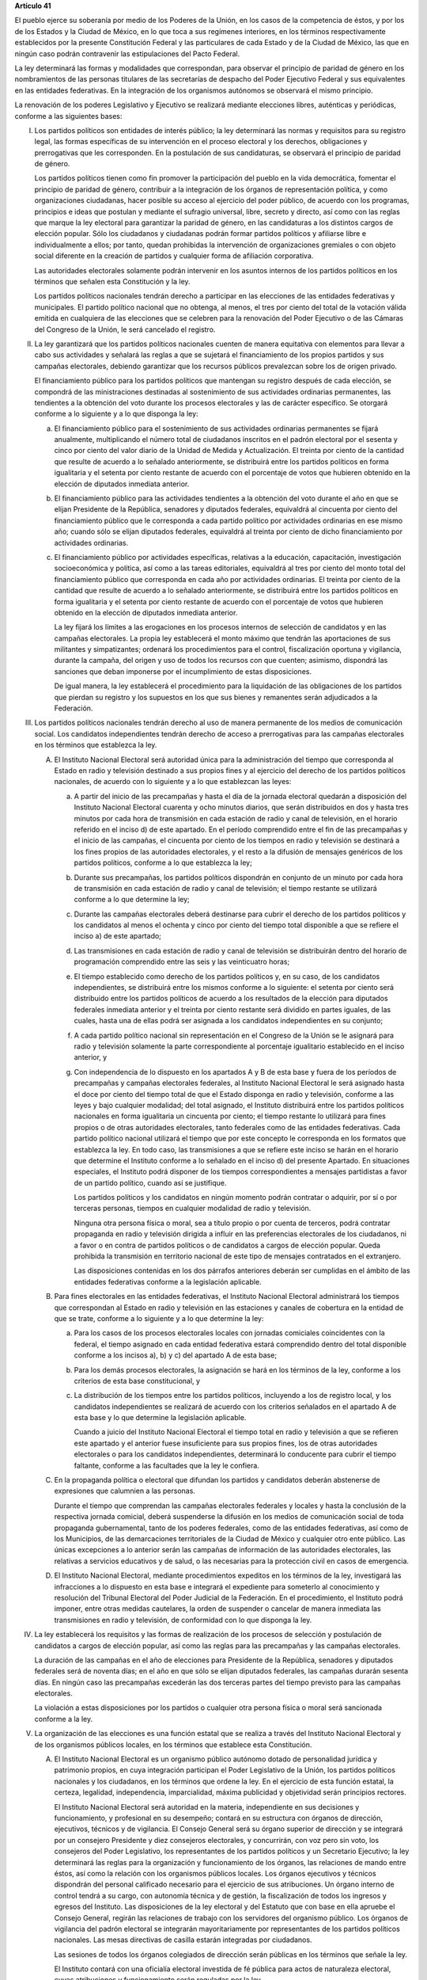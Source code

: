 **Artículo 41**

El pueblo ejerce su soberanía por medio de los Poderes de la Unión, en
los casos de la competencia de éstos, y por los de los Estados y la
Ciudad de México, en lo que toca a sus regímenes interiores, en los
términos respectivamente establecidos por la presente Constitución
Federal y las particulares de cada Estado y de la Ciudad de México, las
que en ningún caso podrán contravenir las estipulaciones del Pacto
Federal.

La ley determinará las formas y modalidades que correspondan, para
observar el principio de paridad de género en los nombramientos de las
personas titulares de las secretarías de despacho del Poder Ejecutivo
Federal y sus equivalentes en las entidades federativas. En la
integración de los organismos autónomos se observará el mismo principio.

La renovación de los poderes Legislativo y Ejecutivo se realizará
mediante elecciones libres, auténticas y periódicas, conforme a las
siguientes bases:

I. Los partidos políticos son entidades de interés público; la ley
   determinará las normas y requisitos para su registro legal, las
   formas específicas de su intervención en el proceso electoral y los
   derechos, obligaciones y prerrogativas que les corresponden. En la
   postulación de sus candidaturas, se observará el principio de paridad
   de género.

   Los partidos políticos tienen como fin promover la participación del
   pueblo en la vida democrática, fomentar el principio de paridad de
   género, contribuir a la integración de los órganos de representación
   política, y como organizaciones ciudadanas, hacer posible su acceso
   al ejercicio del poder público, de acuerdo con los programas,
   principios e ideas que postulan y mediante el sufragio universal,
   libre, secreto y directo, así como con las reglas que marque la ley
   electoral para garantizar la paridad de género, en las candidaturas a
   los distintos cargos de elección popular. Sólo los ciudadanos y
   ciudadanas podrán formar partidos políticos y afiliarse libre e
   individualmente a ellos; por tanto, quedan prohibidas la intervención
   de organizaciones gremiales o con objeto social diferente en la
   creación de partidos y cualquier forma de afiliación corporativa.

   Las autoridades electorales solamente podrán intervenir en los
   asuntos internos de los partidos políticos en los términos que
   señalen esta Constitución y la ley.

   Los partidos políticos nacionales tendrán derecho a participar en las
   elecciones de las entidades federativas y municipales. El partido
   político nacional que no obtenga, al menos, el tres por ciento del
   total de la votación válida emitida en cualquiera de las elecciones
   que se celebren para la renovación del Poder Ejecutivo o de las
   Cámaras del Congreso de la Unión, le será cancelado el registro.

II. La ley garantizará que los partidos políticos nacionales cuenten de
    manera equitativa con elementos para llevar a cabo sus actividades y
    señalará las reglas a que se sujetará el financiamiento de los
    propios partidos y sus campañas electorales, debiendo garantizar que
    los recursos públicos prevalezcan sobre los de origen privado.

    El financiamiento público para los partidos políticos que mantengan
    su registro después de cada elección, se compondrá de las
    ministraciones destinadas al sostenimiento de sus actividades
    ordinarias permanentes, las tendientes a la obtención del voto
    durante los procesos electorales y las de carácter específico. Se
    otorgará conforme a lo siguiente y a lo que disponga la ley:

    a. El financiamiento público para el sostenimiento de sus
       actividades ordinarias permanentes se fijará anualmente,
       multiplicando el número total de ciudadanos inscritos en el
       padrón electoral por el sesenta y cinco por ciento del valor
       diario de la Unidad de Medida y Actualización. El treinta por
       ciento de la cantidad que resulte de acuerdo a lo señalado
       anteriormente, se distribuirá entre los partidos políticos en
       forma igualitaria y el setenta por ciento restante de acuerdo con
       el porcentaje de votos que hubieren obtenido en la elección de
       diputados inmediata anterior.

    b. El financiamiento público para las actividades tendientes a la
       obtención del voto durante el año en que se elijan Presidente de
       la República, senadores y diputados federales, equivaldrá al
       cincuenta por ciento del financiamiento público que le
       corresponda a cada partido político por actividades ordinarias en
       ese mismo año; cuando sólo se elijan diputados federales,
       equivaldrá al treinta por ciento de dicho financiamiento por
       actividades ordinarias.

    c. El financiamiento público por actividades específicas, relativas
       a la educación, capacitación, investigación socioeconómica y
       política, así como a las tareas editoriales, equivaldrá al tres
       por ciento del monto total del financiamiento público que
       corresponda en cada año por actividades ordinarias. El treinta
       por ciento de la cantidad que resulte de acuerdo a lo señalado
       anteriormente, se distribuirá entre los partidos políticos en
       forma igualitaria y el setenta por ciento restante de acuerdo con
       el porcentaje de votos que hubieren obtenido en la elección de
       diputados inmediata anterior.

       La ley fijará los límites a las erogaciones en los procesos
       internos de selección de candidatos y en las campañas
       electorales. La propia ley establecerá el monto máximo que
       tendrán las aportaciones de sus militantes y simpatizantes;
       ordenará los procedimientos para el control, fiscalización
       oportuna y vigilancia, durante la campaña, del origen y uso de
       todos los recursos con que cuenten; asimismo, dispondrá las
       sanciones que deban imponerse por el incumplimiento de estas
       disposiciones.

       De igual manera, la ley establecerá el procedimiento para la
       liquidación de las obligaciones de los partidos que pierdan su
       registro y los supuestos en los que sus bienes y remanentes serán
       adjudicados a la Federación.

III. Los partidos políticos nacionales tendrán derecho al uso de manera
     permanente de los medios de comunicación social. Los candidatos
     independientes tendrán derecho de acceso a prerrogativas para las
     campañas electorales en los términos que establezca la ley.

     A. El Instituto Nacional Electoral será autoridad única para la
        administración del tiempo que corresponda al Estado en radio y
        televisión destinado a sus propios fines y al ejercicio del
        derecho de los partidos políticos nacionales, de acuerdo con lo
        siguiente y a lo que establezcan las leyes:

        a. A partir del inicio de las precampañas y hasta el día de la
           jornada electoral quedarán a disposición del Instituto
           Nacional Electoral cuarenta y ocho minutos diarios, que serán
           distribuidos en dos y hasta tres minutos por cada hora de
           transmisión en cada estación de radio y canal de televisión,
           en el horario referido en el inciso d) de este apartado. En
           el período comprendido entre el fin de las precampañas y el
           inicio de las campañas, el cincuenta por ciento de los
           tiempos en radio y televisión se destinará a los fines
           propios de las autoridades electorales, y el resto a la
           difusión de mensajes genéricos de los partidos políticos,
           conforme a lo que establezca la ley;

        b. Durante sus precampañas, los partidos políticos dispondrán en
           conjunto de un minuto por cada hora de transmisión en cada
           estación de radio y canal de televisión; el tiempo restante
           se utilizará conforme a lo que determine la ley;

        c. Durante las campañas electorales deberá destinarse para
           cubrir el derecho de los partidos políticos y los candidatos
           al menos el ochenta y cinco por ciento del tiempo total
           disponible a que se refiere el inciso a) de este apartado;

        d. Las transmisiones en cada estación de radio y canal de
           televisión se distribuirán dentro del horario de programación
           comprendido entre las seis y las veinticuatro horas;

        e. El tiempo establecido como derecho de los partidos políticos
           y, en su caso, de los candidatos independientes, se
           distribuirá entre los mismos conforme a lo siguiente: el
           setenta por ciento será distribuido entre los partidos
           políticos de acuerdo a los resultados de la elección para
           diputados federales inmediata anterior y el treinta por
           ciento restante será dividido en partes iguales, de las
           cuales, hasta una de ellas podrá ser asignada a los
           candidatos independientes en su conjunto;

        f. A cada partido político nacional sin representación en el
           Congreso de la Unión se le asignará para radio y televisión
           solamente la parte correspondiente al porcentaje igualitario
           establecido en el inciso anterior, y

        g. Con independencia de lo dispuesto en los apartados A y B de
           esta base y fuera de los períodos de precampañas y campañas
           electorales federales, al Instituto Nacional Electoral le
           será asignado hasta el doce por ciento del tiempo total de
           que el Estado disponga en radio y televisión, conforme a las
           leyes y bajo cualquier modalidad; del total asignado, el
           Instituto distribuirá entre los partidos políticos nacionales
           en forma igualitaria un cincuenta por ciento; el tiempo
           restante lo utilizará para fines propios o de otras
           autoridades electorales, tanto federales como de las
           entidades federativas. Cada partido político nacional
           utilizará el tiempo que por este concepto le corresponda en
           los formatos que establezca la ley. En todo caso, las
           transmisiones a que se refiere este inciso se harán en el
           horario que determine el Instituto conforme a lo señalado en
           el inciso d) del presente Apartado. En situaciones
           especiales, el Instituto podrá disponer de los tiempos
           correspondientes a mensajes partidistas a favor de un partido
           político, cuando así se justifique.

           Los partidos políticos y los candidatos en ningún momento
           podrán contratar o adquirir, por sí o por terceras personas,
           tiempos en cualquier modalidad de radio y televisión.

           Ninguna otra persona física o moral, sea a título propio o
           por cuenta de terceros, podrá contratar propaganda en radio y
           televisión dirigida a influir en las preferencias electorales
           de los ciudadanos, ni a favor o en contra de partidos
           políticos o de candidatos a cargos de elección popular. Queda
           prohibida la transmisión en territorio nacional de este tipo
           de mensajes contratados en el extranjero.

           Las disposiciones contenidas en los dos párrafos anteriores
           deberán ser cumplidas en el ámbito de las entidades
           federativas conforme a la legislación aplicable.

     B. Para fines electorales en las entidades federativas, el
        Instituto Nacional Electoral administrará los tiempos que
        correspondan al Estado en radio y televisión en las estaciones y
        canales de cobertura en la entidad de que se trate, conforme a
        lo siguiente y a lo que determine la ley:

        a. Para los casos de los procesos electorales locales con
           jornadas comiciales coincidentes con la federal, el tiempo
           asignado en cada entidad federativa estará comprendido dentro
           del total disponible conforme a los incisos a), b) y c) del
           apartado A de esta base;

        b. Para los demás procesos electorales, la asignación se hará en los
           términos de la ley, conforme a los criterios de esta base
           constitucional, y

        c. La distribución de los tiempos entre los partidos políticos,
           incluyendo a los de registro local, y los candidatos
           independientes se realizará de acuerdo con los criterios
           señalados en el apartado A de esta base y lo que determine la
           legislación aplicable.

           Cuando a juicio del Instituto Nacional Electoral el tiempo
           total en radio y televisión a que se refieren este apartado y
           el anterior fuese insuficiente para sus propios fines, los de
           otras autoridades electorales o para los candidatos
           independientes, determinará lo conducente para cubrir el
           tiempo faltante, conforme a las facultades que la ley le
           confiera.

     C. En la propaganda política o electoral que difundan los partidos
        y candidatos deberán abstenerse de expresiones que calumnien a
        las personas.

        Durante el tiempo que comprendan las campañas electorales
        federales y locales y hasta la conclusión de la respectiva
        jornada comicial, deberá suspenderse la difusión en los medios
        de comunicación social de toda propaganda gubernamental, tanto
        de los poderes federales, como de las entidades federativas, así
        como de los Municipios, de las demarcaciones territoriales de la
        Ciudad de México y cualquier otro ente público. Las únicas
        excepciones a lo anterior serán las campañas de información de
        las autoridades electorales, las relativas a servicios
        educativos y de salud, o las necesarias para la protección civil
        en casos de emergencia.

     D. El Instituto Nacional Electoral, mediante procedimientos
        expeditos en los términos de la ley, investigará las
        infracciones a lo dispuesto en esta base e integrará el
        expediente para someterlo al conocimiento y resolución del
        Tribunal Electoral del Poder Judicial de la Federación. En el
        procedimiento, el Instituto podrá imponer, entre otras medidas
        cautelares, la orden de suspender o cancelar de manera inmediata
        las transmisiones en radio y televisión, de conformidad con lo
        que disponga la ley.

IV. La ley establecerá los requisitos y las formas de realización de los
    procesos de selección y postulación de candidatos a cargos de
    elección popular, así como las reglas para las precampañas y las
    campañas electorales.

    La duración de las campañas en el año de elecciones para Presidente
    de la República, senadores y diputados federales será de noventa
    días; en el año en que sólo se elijan diputados federales, las
    campañas durarán sesenta días. En ningún caso las precampañas
    excederán las dos terceras partes del tiempo previsto para las
    campañas electorales.

    La violación a estas disposiciones por los partidos o cualquier otra
    persona física o moral será sancionada conforme a la ley.

V. La organización de las elecciones es una función estatal que se
   realiza a través del Instituto Nacional Electoral y de los organismos
   públicos locales, en los términos que establece esta Constitución.

   A. El Instituto Nacional Electoral es un organismo público autónomo
      dotado de personalidad jurídica y patrimonio propios, en cuya
      integración participan el Poder Legislativo de la Unión, los
      partidos políticos nacionales y los ciudadanos, en los términos
      que ordene la ley. En el ejercicio de esta función estatal, la
      certeza, legalidad, independencia, imparcialidad, máxima
      publicidad y objetividad serán principios rectores.

      El Instituto Nacional Electoral será autoridad en la materia,
      independiente en sus decisiones y funcionamiento, y profesional en
      su desempeño; contará en su estructura con órganos de dirección,
      ejecutivos, técnicos y de vigilancia. El Consejo General será su
      órgano superior de dirección y se integrará por un consejero
      Presidente y diez consejeros electorales, y concurrirán, con voz
      pero sin voto, los consejeros del Poder Legislativo, los
      representantes de los partidos políticos y un Secretario
      Ejecutivo; la ley determinará las reglas para la organización y
      funcionamiento de los órganos, las relaciones de mando entre
      éstos, así como la relación con los organismos públicos locales.
      Los órganos ejecutivos y técnicos dispondrán del personal
      calificado necesario para el ejercicio de sus atribuciones. Un
      órgano interno de control tendrá a su cargo, con autonomía técnica
      y de gestión, la fiscalización de todos los ingresos y egresos del
      Instituto. Las disposiciones de la ley electoral y del Estatuto
      que con base en ella apruebe el Consejo General, regirán las
      relaciones de trabajo con los servidores del organismo
      público. Los órganos de vigilancia del padrón electoral se
      integrarán mayoritariamente por representantes de los partidos
      políticos nacionales. Las mesas directivas de casilla estarán
      integradas por ciudadanos.

      Las sesiones de todos los órganos colegiados de dirección serán
      públicas en los términos que señale la ley.

      El Instituto contará con una oficialía electoral investida de fé
      pública para actos de naturaleza electoral, cuyas atribuciones y
      funcionamiento serán reguladas por la ley.

      El consejero Presidente y los consejeros electorales durarán en su
      cargo nueve años y no podrán ser reelectos. Serán electos por el
      voto de las dos terceras partes de los miembros presentes de la
      Cámara de Diputados, mediante el siguiente procedimiento:

      a. La Cámara de Diputados emitirá el acuerdo para la elección del
         consejero Presidente y los consejeros electorales, que
         contendrá la convocatoria pública, las etapas completas para el
         procedimiento, sus fechas límites y plazos improrrogables, así
         como el proceso para la designación de un comité técnico de
         evaluación, integrado por siete personas de reconocido
         prestigio, de las cuales tres serán nombradas por el órgano de
         dirección política de la Cámara de Diputados, dos por la
         Comisión Nacional de los Derechos Humanos y dos por el
         organismo garante establecido en el artículo 6o. de esta
         Constitución;

      b. El comité recibirá la lista completa de los aspirantes que
         concurran a la convocatoria pública, evaluará el cumplimiento
         de los requisitos constitucionales y legales, así como su
         idoneidad para desempeñar el cargo; seleccionará a los mejor
         evaluados en una proporción de cinco personas por cada cargo
         vacante, y remitirá la relación correspondiente al órgano de
         dirección política de la Cámara de Diputados;

      c. El órgano de dirección política impulsará la construcción de
         los acuerdos para la elección del consejero Presidente y los
         consejeros electorales, a fin de que una vez realizada la
         votación por este órgano en los términos de la ley, se remita
         al Pleno de la Cámara la propuesta con las designaciones
         correspondientes;

      d. Vencido el plazo que para el efecto se establezca en el acuerdo
         a que se refiere el inciso a), sin que el órgano de dirección
         política de la Cámara haya realizado la votación o remisión
         previstas en el inciso anterior, o habiéndolo hecho, no se
         alcance la votación requerida en el Pleno, se deberá convocar a
         éste a una sesión en la que se realizará la elección mediante
         insaculación de la lista conformada por el comité de
         evaluación;

      e. Al vencimiento del plazo fijado en el acuerdo referido en el
         inciso a), sin que se hubiere concretado la elección en los
         términos de los incisos c) y d), el Pleno de la Suprema Corte
         de Justicia de la Nación realizará, en sesión pública, la
         designación mediante insaculación de la lista conformada por el
         comité de evaluación.

         De darse la falta absoluta del consejero Presidente o de
         cualquiera de los consejeros electorales durante los primeros
         seis años de su encargo, se elegirá un sustituto para concluir
         el período de la vacante. Si la falta ocurriese dentro de los
         últimos tres años, se elegirá a un consejero para un nuevo
         periodo.

         El consejero Presidente y los consejeros electorales no podrán
         tener otro empleo, cargo o comisión, con excepción de aquellos
         en que actúen en representación del Consejo General y los no
         remunerados que desempeñen en asociaciones docentes,
         científicas, culturales, de investigación o de beneficencia.

         El titular del órgano interno de control del Instituto será
         designado por la Cámara de Diputados con el voto de las dos
         terceras partes de sus miembros presentes a propuesta de
         instituciones públicas de educación superior, en la forma y
         términos que determine la ley. Durará seis años en el cargo y
         podrá ser reelecto por una sola vez. Estará adscrito
         administrativamente a la presidencia del Consejo General y
         mantendrá la coordinación técnica necesaria con la Auditoría
         Superior de la Federación.

         El Secretario Ejecutivo será nombrado con el voto de las dos
         terceras partes del Consejo General a propuesta de su
         Presidente.

         La ley establecerá los requisitos que deberán reunir para su
         designación el consejero Presidente del Consejo General, los
         consejeros electorales, el titular del órgano interno de
         control y el Secretario Ejecutivo del Instituto Nacional
         Electoral. Quienes hayan fungido como consejero Presidente,
         consejeros electorales y Secretario Ejecutivo no podrán
         desempeñar cargos en los poderes públicos en cuya elección
         hayan participado, de dirigencia partidista, ni ser postulados
         a cargos de elección popular, durante los dos años siguientes a
         la fecha de conclusión de su encargo.

         Los consejeros del Poder Legislativo serán propuestos por los grupos
         parlamentarios con afiliación de partido en alguna de las Cámaras. Sólo
         habrá un consejero por cada grupo parlamentario no obstante su
         reconocimiento en ambas Cámaras del Congreso de la Unión.

   B. Corresponde al Instituto Nacional Electoral en los términos que
      establecen esta Constitución y las leyes:

      a. Para los procesos electorales federales y locales:

         1. La capacitación electoral;

         2. La geografía electoral, así como el diseño y determinación
            de los distritos electorales y división del territorio en
            secciones electorales;

         3. El padrón y la lista de electores;

         4. La ubicación de las casillas y la designación de los
            funcionarios de sus mesas directivas;

         5. Las reglas, lineamientos, criterios y formatos en materia de
            resultados preliminares; encuestas o sondeos de opinión;
            observación electoral; conteos rápidos; impresión de
            documentos y producción de materiales electorales;

         6. La fiscalización de los ingresos y egresos de los partidos
            políticos y candidatos, y

         7. Las demás que determine la ley.

      b. Para los procesos electorales federales:

         1. Los derechos y el acceso a las prerrogativas de los
            candidatos y partidos políticos;

         2. La preparación de la jornada electoral;

         3. La impresión de documentos y la producción de materiales
            electorales;

         4. Los escrutinios y cómputos en los términos que señale la
            ley;

         5. La declaración de validez y el otorgamiento de constancias
            en las elecciones de diputados y senadores;

         6. El cómputo de la elección de Presidente de los Estados
            Unidos Mexicanos en cada uno de los distritos electorales
            uninominales, y

         7. Las demás que determine la ley.

      c. Para los procesos de revocación de mandato, en los términos del
         artículo 35, fracción IX, el Instituto Nacional Electoral
         deberá realizar aquellas funciones que correspondan para su
         debida implementación.

      El Instituto Nacional Electoral asumirá mediante convenio con las
      autoridades competentes de las entidades federativas que así lo
      soliciten la organización de procesos electorales, de consulta
      popular y de revocación de mandato en el ámbito de aquéllas, en
      los términos que disponga su Constitución y la legislación
      aplicable. A petición de los partidos políticos y con cargo a sus
      prerrogativas, en los términos que establezca la ley, podrá
      organizar las elecciones de sus dirigentes.

      La fiscalización de las finanzas de los partidos políticos y de las
      campañas de los candidatos estará a cargo del Consejo General del
      Instituto Nacional Electoral. La ley desarrollará las atribuciones
      del Consejo para la realización de dicha función, así como la
      definición de los órganos técnicos dependientes del mismo,
      responsables de realizar las revisiones e instruir los procedimientos
      para la aplicación de las sanciones correspondientes. En el
      cumplimiento de sus atribuciones, el Consejo General no estará
      limitado por los secretos bancario, fiduciario y fiscal, y contará
      con el apoyo de las autoridades federales y locales.

      En caso de que el Instituto Nacional Electoral delegue la función
      de fiscalización, su órgano técnico será el conducto para superar
      la limitación a que se refiere el párrafo anterior.

   C. En las entidades federativas, las elecciones locales y, en su
      caso, las consultas populares y los procesos de revocación de
      mandato, estarán a cargo de organismos públicos locales en los
      términos de esta Constitución, que ejercerán funciones en las
      siguientes materias:

      1. Derechos y el acceso a las prerrogativas de los candidatos y
         partidos políticos;

      2. Educación cívica;

      3. Preparación de la jornada electoral;

      4. Impresión de documentos y la producción de materiales
         electorales;

      5. Escrutinios y cómputos en los términos que señale la ley;

      6. Declaración de validez y el otorgamiento de constancias en las
         elecciones locales;

      7. Cómputo de la elección del titular del poder ejecutivo;

      8. Resultados preliminares; encuestas o sondeos de opinión;
         observación electoral, y conteos rápidos, conforme a los
         lineamientos establecidos en el Apartado anterior;

      9. Organización, desarrollo, cómputo y declaración de resultados
         en los mecanismos de participación ciudadana que prevea la
         legislación local;

      10. Todas las no reservadas al Instituto Nacional Electoral, y

      11. Las que determine la ley.

      En los supuestos que establezca la ley y con la aprobación de una
      mayoría de cuando menos ocho votos del Consejo General, el
      Instituto Nacional Electoral podrá:

      a. Asumir directamente la realización de las actividades propias
         de la función electoral que corresponden a los órganos
         electorales locales;

      b. Delegar en dichos órganos electorales las atribuciones a que se
         refiere el inciso a) del Apartado B de esta Base, sin perjuicio
         de reasumir su ejercicio directo en cualquier momento, o

      c. Atraer a su conocimiento cualquier asunto de la competencia de
         los órganos electorales locales, cuando su trascendencia así lo
         amerite o para sentar un criterio de interpretación.

      Corresponde al Instituto Nacional Electoral designar y remover a
      los integrantes del órgano superior de dirección de los organismos
      públicos locales, en los términos de esta Constitución.

   D. El Servicio Profesional Electoral Nacional comprende la selección,
      ingreso, capacitación, profesionalización, promoción, evaluación,
      rotación, permanencia y disciplina, de los servidores públicos de
      los órganos ejecutivos y técnicos del Instituto Nacional Electoral
      y de los organismos públicos locales de las entidades federativas
      en materia electoral. El Instituto Nacional Electoral regulará la
      organización y funcionamiento de este Servicio.

VI. Para garantizar los principios de constitucionalidad y legalidad de
    los actos y resoluciones electorales, incluidos los relativos a los
    procesos de consulta popular y de revocación de mandato, se
    establecerá un sistema de medios de impugnación en los términos que
    señalen esta Constitución y la ley. Dicho sistema dará definitividad
    a las distintas etapas de los procesos electorales, de consulta
    popular y de revocación de mandato, y garantizará la protección de
    los derechos políticos de los ciudadanos de votar, ser votados y de
    asociación, en los términos del artículo 99 de esta Constitución.

    En materia electoral la interposición de los medios de impugnación,
    constitucionales o legales, no producirá efectos suspensivos sobre
    la resolución o el acto impugnado.

    La ley establecerá el sistema de nulidades de las elecciones
    federales o locales por violaciones graves, dolosas y determinantes
    en los siguientes casos:

    a. Se exceda el gasto de campaña en un cinco por ciento del monto
       total autorizado;

    b. Se compre o adquiera cobertura informativa o tiempos en radio y
       televisión, fuera de los supuestos previstos en la ley;

    c. Se reciban o utilicen recursos de procedencia ilícita o recursos
       públicos en las campañas.

    Dichas violaciones deberán acreditarse de manera objetiva y
    material. Se presumirá que las violaciones son determinantes cuando
    la diferencia entre la votación obtenida entre el primero y el
    segundo lugar sea menor al cinco por ciento.

    En caso de nulidad de la elección, se convocará a una elección
    extraordinaria, en la que no podrá participar la persona sancionada.
